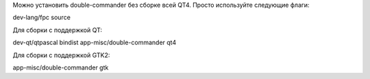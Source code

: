
Можно установить double-commander без сборке всей QT4. Просто используйте следующие флаги:

dev-lang/fpc source

Для сборки с поддержкой QT:

dev-qt/qtpascal bindist
app-misc/double-commander qt4

Для сборки с поддержкой GTK2:

app-misc/double-commander gtk
